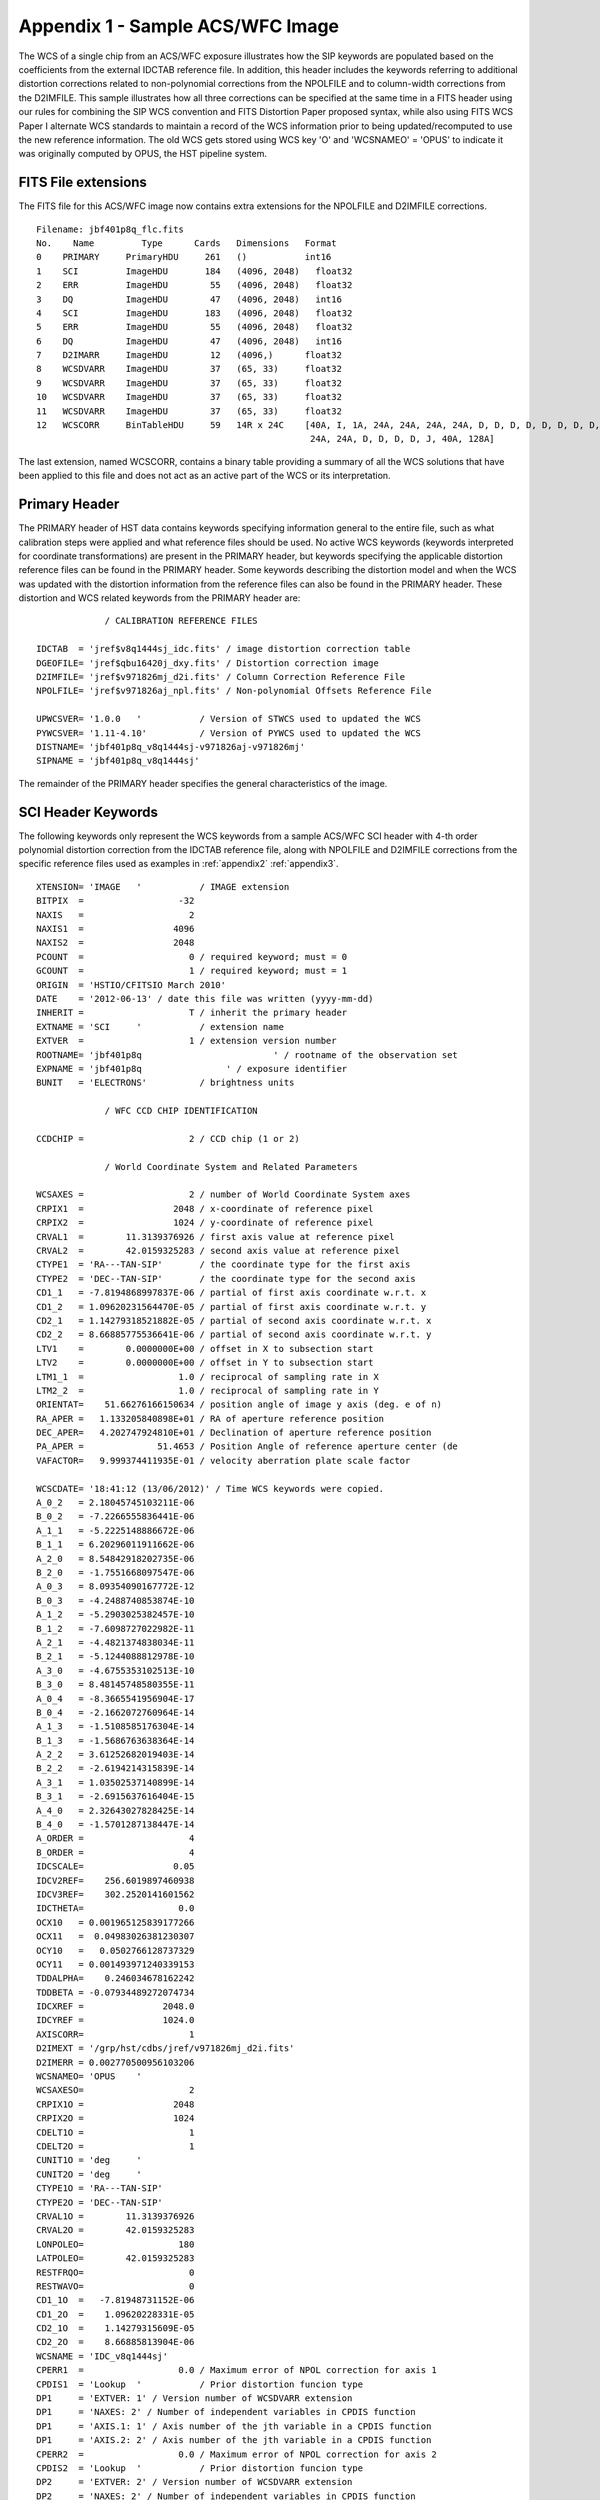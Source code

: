 .. _appendix4:

Appendix 1 - Sample ACS/WFC Image
==================================

The WCS of a single chip from an ACS/WFC exposure illustrates how the SIP keywords are
populated based on the coefficients from the external IDCTAB reference file.  In addition,
this header includes the keywords referring to additional distortion corrections
related to non-polynomial corrections from the NPOLFILE and to column-width corrections from
the D2IMFILE.  This sample illustrates how all three corrections can be specified at the
same time in a FITS header using our rules for combining the SIP WCS convention and
FITS Distortion Paper proposed syntax, while also using FITS WCS Paper I alternate WCS
standards to maintain a record of the WCS information prior to being updated/recomputed to
use the new reference information. The old WCS gets stored using WCS key 'O' and 'WCSNAMEO' = 'OPUS'
to indicate it was originally computed by OPUS, the HST pipeline system.

FITS File extensions
--------------------

The FITS file for this ACS/WFC image now contains extra extensions for the NPOLFILE and D2IMFILE
corrections.

::

 Filename: jbf401p8q_flc.fits
 No.    Name         Type      Cards   Dimensions   Format
 0    PRIMARY     PrimaryHDU     261   ()           int16
 1    SCI         ImageHDU       184   (4096, 2048)   float32
 2    ERR         ImageHDU        55   (4096, 2048)   float32
 3    DQ          ImageHDU        47   (4096, 2048)   int16
 4    SCI         ImageHDU       183   (4096, 2048)   float32
 5    ERR         ImageHDU        55   (4096, 2048)   float32
 6    DQ          ImageHDU        47   (4096, 2048)   int16
 7    D2IMARR     ImageHDU        12   (4096,)      float32
 8    WCSDVARR    ImageHDU        37   (65, 33)     float32
 9    WCSDVARR    ImageHDU        37   (65, 33)     float32
 10   WCSDVARR    ImageHDU        37   (65, 33)     float32
 11   WCSDVARR    ImageHDU        37   (65, 33)     float32
 12   WCSCORR     BinTableHDU     59   14R x 24C    [40A, I, 1A, 24A, 24A, 24A, 24A, D, D, D, D, D, D, D, D,
                                                     24A, 24A, D, D, D, D, J, 40A, 128A]

The last extension, named WCSCORR, contains a binary table providing a summary of all the WCS
solutions that have been applied to this file and does not act as an active part of the WCS
or its interpretation.

Primary Header
---------------

The PRIMARY header of HST data contains keywords specifying information general to
the entire file, such as what calibration steps were applied and what reference files
should be used.  No active WCS keywords (keywords interpreted for coordinate transformations)
are present in the PRIMARY header, but keywords specifying the applicable distortion
reference files can be found in the PRIMARY header. Some keywords describing the
distortion model and when the WCS was updated with the distortion information from the
reference files can also be found in the PRIMARY header. These distortion and WCS
related keywords from the PRIMARY header are::


              / CALIBRATION REFERENCE FILES

 IDCTAB  = 'jref$v8q1444sj_idc.fits' / image distortion correction table
 DGEOFILE= 'jref$qbu16420j_dxy.fits' / Distortion correction image
 D2IMFILE= 'jref$v971826mj_d2i.fits' / Column Correction Reference File
 NPOLFILE= 'jref$v971826aj_npl.fits' / Non-polynomial Offsets Reference File

 UPWCSVER= '1.0.0   '           / Version of STWCS used to updated the WCS
 PYWCSVER= '1.11-4.10'          / Version of PYWCS used to updated the WCS
 DISTNAME= 'jbf401p8q_v8q1444sj-v971826aj-v971826mj'
 SIPNAME = 'jbf401p8q_v8q1444sj'

The remainder of the PRIMARY header specifies the general characteristics of the image.


SCI Header Keywords
--------------------

The following keywords only represent the WCS keywords from a sample ACS/WFC SCI header with 4-th order
polynomial distortion correction from the IDCTAB reference file, along with NPOLFILE and
D2IMFILE corrections from the specific reference files used as examples in :ref:`appendix2`
:ref:`appendix3`.

::

 XTENSION= 'IMAGE   '           / IMAGE extension
 BITPIX  =                  -32
 NAXIS   =                    2
 NAXIS1  =                 4096
 NAXIS2  =                 2048
 PCOUNT  =                    0 / required keyword; must = 0
 GCOUNT  =                    1 / required keyword; must = 1
 ORIGIN  = 'HSTIO/CFITSIO March 2010'
 DATE    = '2012-06-13' / date this file was written (yyyy-mm-dd)
 INHERIT =                    T / inherit the primary header
 EXTNAME = 'SCI     '           / extension name
 EXTVER  =                    1 / extension version number
 ROOTNAME= 'jbf401p8q                         ' / rootname of the observation set
 EXPNAME = 'jbf401p8q                ' / exposure identifier
 BUNIT   = 'ELECTRONS'          / brightness units

              / WFC CCD CHIP IDENTIFICATION

 CCDCHIP =                    2 / CCD chip (1 or 2)

              / World Coordinate System and Related Parameters

 WCSAXES =                    2 / number of World Coordinate System axes
 CRPIX1  =                 2048 / x-coordinate of reference pixel
 CRPIX2  =                 1024 / y-coordinate of reference pixel
 CRVAL1  =        11.3139376926 / first axis value at reference pixel
 CRVAL2  =        42.0159325283 / second axis value at reference pixel
 CTYPE1  = 'RA---TAN-SIP'       / the coordinate type for the first axis
 CTYPE2  = 'DEC--TAN-SIP'       / the coordinate type for the second axis
 CD1_1   = -7.8194868997837E-06 / partial of first axis coordinate w.r.t. x
 CD1_2   = 1.09620231564470E-05 / partial of first axis coordinate w.r.t. y
 CD2_1   = 1.14279318521882E-05 / partial of second axis coordinate w.r.t. x
 CD2_2   = 8.66885775536641E-06 / partial of second axis coordinate w.r.t. y
 LTV1    =        0.0000000E+00 / offset in X to subsection start
 LTV2    =        0.0000000E+00 / offset in Y to subsection start
 LTM1_1  =                  1.0 / reciprocal of sampling rate in X
 LTM2_2  =                  1.0 / reciprocal of sampling rate in Y
 ORIENTAT=    51.66276166150634 / position angle of image y axis (deg. e of n)
 RA_APER =   1.133205840898E+01 / RA of aperture reference position
 DEC_APER=   4.202747924810E+01 / Declination of aperture reference position
 PA_APER =              51.4653 / Position Angle of reference aperture center (de
 VAFACTOR=   9.999374411935E-01 / velocity aberration plate scale factor

 WCSCDATE= '18:41:12 (13/06/2012)' / Time WCS keywords were copied.
 A_0_2   = 2.18045745103211E-06
 B_0_2   = -7.2266555836441E-06
 A_1_1   = -5.2225148886672E-06
 B_1_1   = 6.20296011911662E-06
 A_2_0   = 8.54842918202735E-06
 B_2_0   = -1.7551668097547E-06
 A_0_3   = 8.09354090167772E-12
 B_0_3   = -4.2488740853874E-10
 A_1_2   = -5.2903025382457E-10
 B_1_2   = -7.6098727022982E-11
 A_2_1   = -4.4821374838034E-11
 B_2_1   = -5.1244088812978E-10
 A_3_0   = -4.6755353102513E-10
 B_3_0   = 8.48145748580355E-11
 A_0_4   = -8.3665541956904E-17
 B_0_4   = -2.1662072760964E-14
 A_1_3   = -1.5108585176304E-14
 B_1_3   = -1.5686763638364E-14
 A_2_2   = 3.61252682019403E-14
 B_2_2   = -2.6194214315839E-14
 A_3_1   = 1.03502537140899E-14
 B_3_1   = -2.6915637616404E-15
 A_4_0   = 2.32643027828425E-14
 B_4_0   = -1.5701287138447E-14
 A_ORDER =                    4
 B_ORDER =                    4
 IDCSCALE=                 0.05
 IDCV2REF=    256.6019897460938
 IDCV3REF=    302.2520141601562
 IDCTHETA=                  0.0
 OCX10   = 0.001965125839177266
 OCX11   =  0.04983026381230307
 OCY10   =   0.0502766128737329
 OCY11   = 0.001493971240339153
 TDDALPHA=    0.246034678162242
 TDDBETA = -0.07934489272074734
 IDCXREF =               2048.0
 IDCYREF =               1024.0
 AXISCORR=                    1
 D2IMEXT = '/grp/hst/cdbs/jref/v971826mj_d2i.fits'
 D2IMERR = 0.002770500956103206
 WCSNAMEO= 'OPUS    '
 WCSAXESO=                    2
 CRPIX1O =                 2048
 CRPIX2O =                 1024
 CDELT1O =                    1
 CDELT2O =                    1
 CUNIT1O = 'deg     '
 CUNIT2O = 'deg     '
 CTYPE1O = 'RA---TAN-SIP'
 CTYPE2O = 'DEC--TAN-SIP'
 CRVAL1O =        11.3139376926
 CRVAL2O =        42.0159325283
 LONPOLEO=                  180
 LATPOLEO=        42.0159325283
 RESTFRQO=                    0
 RESTWAVO=                    0
 CD1_1O  =   -7.81948731152E-06
 CD1_2O  =    1.09620228331E-05
 CD2_1O  =    1.14279315609E-05
 CD2_2O  =    8.66885813904E-06
 WCSNAME = 'IDC_v8q1444sj'
 CPERR1  =                  0.0 / Maximum error of NPOL correction for axis 1
 CPDIS1  = 'Lookup  '           / Prior distortion funcion type
 DP1     = 'EXTVER: 1' / Version number of WCSDVARR extension
 DP1     = 'NAXES: 2' / Number of independent variables in CPDIS function
 DP1     = 'AXIS.1: 1' / Axis number of the jth variable in a CPDIS function
 DP1     = 'AXIS.2: 2' / Axis number of the jth variable in a CPDIS function
 CPERR2  =                  0.0 / Maximum error of NPOL correction for axis 2
 CPDIS2  = 'Lookup  '           / Prior distortion funcion type
 DP2     = 'EXTVER: 2' / Version number of WCSDVARR extension
 DP2     = 'NAXES: 2' / Number of independent variables in CPDIS function
 DP2     = 'AXIS.1: 1' / Axis number of the jth variable in a CPDIS function
 DP2     = 'AXIS.2: 2' / Axis number of the jth variable in a CPDIS function
 NPOLEXT = 'jref$v971826aj_npl.fits'


All keywords related to the exposure itself, such as readout pattern, have been deleted
from this SCI header listing for the sake of brevity.

.. _d2imarr-header:

D2IMARR Header
--------------------

The full, complete header of the ``D2IMARR`` extension as derived from the D2IMFILE
discussed in :ref:`appendix3`.

::

 XTENSION= 'IMAGE   '           / Image extension
 BITPIX  =                  -32 / array data type
 NAXIS   =                    1 / number of array dimensions
 NAXIS1  =                 4096
 PCOUNT  =                    0 / number of parameters
 GCOUNT  =                    1 / number of groups
 AXISCORR=                    1 / Direction in which the det2im correction is app
 EXTVER  =                    1 / Distortion array version number
 EXTNAME = 'D2IMARR '           / WCS distortion array
 CDELT1  =                  1.0 / Coordinate increment along axis
 CRPIX1  =               2048.0 / Coordinate system reference pixel
 CRVAL1  =               2048.0 / Coordinate system value at reference pixel

.. _wcsdvarr-header:

WCSDVARR Header
--------------------

Each of the WCSDVARR extensions has been derived based on the values for the
NPOL correction found in the reference file described in :ref:`appendix2`. The
full header for the WCSDVARR extension with EXTVER=1 is::

 XTENSION= 'IMAGE   '           / Image extension
 BITPIX  =                  -32 / array data type
 NAXIS   =                    2 / number of array dimensions
 NAXIS1  =                   65
 NAXIS2  =                   33
 PCOUNT  =                    0 / number of parameters
 GCOUNT  =                    1 / number of groups
 EXTVER  =                    1 / Distortion array version number
 EXTNAME = 'WCSDVARR'           / WCS distortion array
 CRVAL2  =                  0.0 / Coordinate system value at reference pixel
 CRPIX1  =                  0.0 / Coordinate system reference pixel
 CRPIX2  =                  0.0 / Coordinate system reference pixel
 CRVAL1  =                  0.0 / Coordinate system value at reference pixel
 CDELT1  =                   64 / Coordinate increment along axis
 CDELT2  =                   64 / Coordinate increment along axis
 FILENAME= 'v971826aj_npl.fits' / name of file
 FILETYPE= 'DXY GRID'           / type of data found in data file
 OBSTYPE = 'IMAGING '           / type of observation
 TELESCOP= 'HST'                / telescope used to acquire data
 INSTRUME= 'ACS   '             / identifier for instrument used to acquire data
 DETECTOR= 'WFC'                / detector in use: WFC, HRC, or SBC
 FILTER1 = 'F475W   '           / element selected from filter wheel 1
 FILTER2 = 'CLEAR2L '           / element selected from filter wheel 2
 USEAFTER= 'Mar 01 2002 00:00:00'
 COMMENT = 'NPOL calibration file created by Ray A. Lucas 29 APR 2010'
 DESCRIP = 'Residual geometric distortion file for use with astrodrizzle-------'
 PEDIGREE= 'INFLIGHT 11/11/2002 11/11/2002'
 HISTORY   Non-polynomial offset file generated from qbu16420j_dxy.fits
 HISTORY   Only added to the flt.fits file and used in coordinate
 HISTORY   transformations if the npol reference filename is specified in
 HISTORY   the header.  The offsets are copied from the reference file into
 HISTORY   two arrays for each chip.  Each array is stored as a 65x33 pixel
 HISTORY   image that gets interpolated up to the full chip size. Two new
 HISTORY   extensions for each chip are also appended to the flt file
 HISTORY   (WCSDVARR).
 HISTORY qbu16420j_npl.fits renamed to v9615069j_npl.fits on Sep 6 2011
 HISTORY v9615069j_npl.fits renamed to v971826aj_npl.fits on Sep 7 2011

Each of the ``WCSDVARR`` extension headers contains the same set of keywords, with
only the values varying to reflect the axis and chip corrected by this extension.
